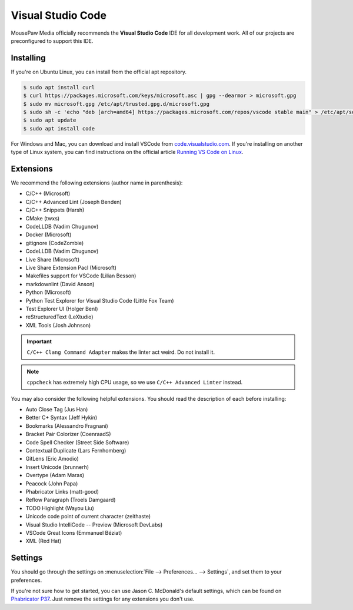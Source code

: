 ..  _vscode:

Visual Studio Code
#################################

MousePaw Media officially recommends the  **Visual Studio Code** IDE for
all development work. All of our projects are preconfigured to support
this IDE.

Installing
=================================

If you're on Ubuntu Linux, you can install from the official apt repository.

..  code-block:: bash

    $ sudo apt install curl
    $ curl https://packages.microsoft.com/keys/microsoft.asc | gpg --dearmor > microsoft.gpg
    $ sudo mv microsoft.gpg /etc/apt/trusted.gpg.d/microsoft.gpg
    $ sudo sh -c 'echo "deb [arch=amd64] https://packages.microsoft.com/repos/vscode stable main" > /etc/apt/sources.list.d/vscode.list'
    $ sudo apt update
    $ sudo apt install code

For Windows and Mac, you can download and install VSCode from
`code.visualstudio.com <https://code.visualstudio.com/>`_. If you're installing
on another type of Linux system, you can find instructions on the official
article `Running VS Code on Linux <https://code.visualstudio.com/docs/setup/linux>`_.

Extensions
=================================

We recommend the following extensions (author name in parenthesis):

* C/C++ (Microsoft)
* C/C++ Advanced Lint (Joseph Benden)
* C/C++ Snippets (Harsh)
* CMake (twxs)
* CodeLLDB (Vadim Chugunov)
* Docker (Microsoft)
* gitignore (CodeZombie)
* CodeLLDB (Vadim Chugunov)
* Live Share (Microsoft)
* Live Share Extension Pacl (Microsoft)
* Makefiles support for VSCode (Lilian Besson)
* markdownlint (David Anson)
* Python (Microsoft)
* Python Test Explorer for Visual Studio Code (Little Fox Team)
* Test Explorer UI (Holger Benl)
* reStructuredText (LeXtudio)
* XML Tools (Josh Johnson)

..  IMPORTANT:: ``C/C++ Clang Command Adapter`` makes the linter act weird.
    Do not install it.

..  NOTE:: ``cppcheck`` has extremely high CPU usage, so we use
    ``C/C++ Advanced Linter`` instead.

You may also consider the following helpful extensions. You should read the
description of each before installing:

* Auto Close Tag (Jus Han)
* Better C+ Syntax (Jeff Hykin)
* Bookmarks (Alessandro Fragnani)
* Bracket Pair Colorizer (CoenraadS)
* Code Spell Checker (Street Side Software)
* Contextual Duplicate (Lars Fernhomberg)
* GitLens (Eric Amodio)
* Insert Unicode (brunnerh)
* Overtype (Adam Maras)
* Peacock (John Papa)
* Phabricator Links (matt-good)
* Reflow Paragraph (Troels Damgaard)
* TODO Highlight (Wayou Liu)
* Unicode code point of current character (zeithaste)
* Visual Studio IntelliCode -- Preview (Microsoft DevLabs)
* VSCode Great Icons (Emmanuel Béziat)
* XML (Red Hat)

Settings
=================================

You should go through the settings on
:menuselection:`File --> Preferences... --> Settings`, and set them to your
preferences.

If you're not sure how to get started, you can use Jason C. McDonald's default
settings, which can be found on
`Phabricator P37 <https://phabricator.mousepawmedia.net/P37>`_. Just remove
the settings for any extensions you don't use.
